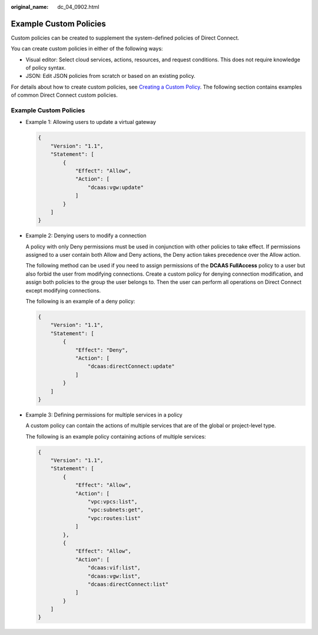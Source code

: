 :original_name: dc_04_0902.html

.. _dc_04_0902:

Example Custom Policies
=======================

Custom policies can be created to supplement the system-defined policies of Direct Connect.

You can create custom policies in either of the following ways:

-  Visual editor: Select cloud services, actions, resources, and request conditions. This does not require knowledge of policy syntax.
-  JSON: Edit JSON policies from scratch or based on an existing policy.

For details about how to create custom policies, see `Creating a Custom Policy <https://docs.otc.t-systems.com/usermanual/iam/iam_01_0016.html>`__. The following section contains examples of common Direct Connect custom policies.


Example Custom Policies
-----------------------

-  Example 1: Allowing users to update a virtual gateway

   .. code-block::

      {
          "Version": "1.1",
          "Statement": [
              {
                  "Effect": "Allow",
                  "Action": [
                      "dcaas:vgw:update"
                  ]
              }
          ]
      }

-  Example 2: Denying users to modify a connection

   A policy with only Deny permissions must be used in conjunction with other policies to take effect. If permissions assigned to a user contain both Allow and Deny actions, the Deny action takes precedence over the Allow action.

   The following method can be used if you need to assign permissions of the **DCAAS FullAccess** policy to a user but also forbid the user from modifying connections. Create a custom policy for denying connection modification, and assign both policies to the group the user belongs to. Then the user can perform all operations on Direct Connect except modifying connections.

   The following is an example of a deny policy:

   .. code-block::

      {
          "Version": "1.1",
          "Statement": [
              {
                  "Effect": "Deny",
                  "Action": [
                      "dcaas:directConnect:update"
                  ]
              }
          ]
      }

-  Example 3: Defining permissions for multiple services in a policy

   A custom policy can contain the actions of multiple services that are of the global or project-level type.

   The following is an example policy containing actions of multiple services:

   .. code-block::

      {
          "Version": "1.1",
          "Statement": [
              {
                  "Effect": "Allow",
                  "Action": [
                      "vpc:vpcs:list",
                      "vpc:subnets:get",
                      "vpc:routes:list"
                  ]
              },
              {
                  "Effect": "Allow",
                  "Action": [
                      "dcaas:vif:list",
                      "dcaas:vgw:list",
                      "dcaas:directConnect:list"
                  ]
              }
          ]
      }
